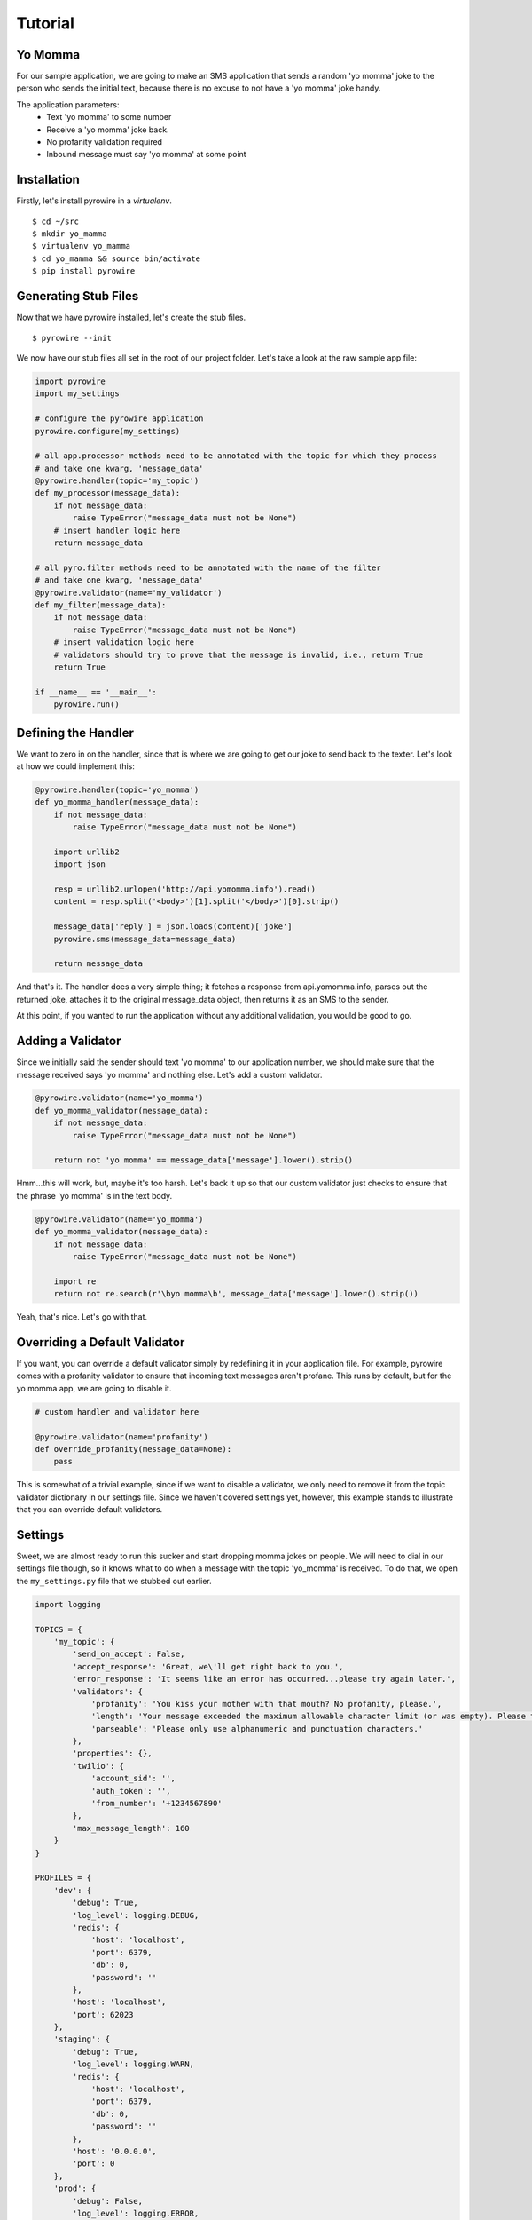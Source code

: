 Tutorial
========

Yo Momma
--------
For our sample application, we are going to make an SMS application that sends a random 'yo momma' joke to the person
who sends the initial text, because there is no excuse to not have a 'yo momma' joke handy.

The application parameters:
    * Text 'yo momma' to some number
    * Receive a 'yo momma' joke back.
    * No profanity validation required
    * Inbound message must say 'yo momma' at some point

Installation
------------
Firstly, let's install pyrowire in a *virtualenv*.
::

    $ cd ~/src
    $ mkdir yo_mamma
    $ virtualenv yo_mamma
    $ cd yo_mamma && source bin/activate
    $ pip install pyrowire

Generating Stub Files
---------------------
Now that we have pyrowire installed, let's create the stub files.
::

    $ pyrowire --init

We now have our stub files all set in the root of our project folder. Let's take a look at the raw sample app file:

.. code:: python

    import pyrowire
    import my_settings

    # configure the pyrowire application
    pyrowire.configure(my_settings)

    # all app.processor methods need to be annotated with the topic for which they process
    # and take one kwarg, 'message_data'
    @pyrowire.handler(topic='my_topic')
    def my_processor(message_data):
        if not message_data:
            raise TypeError("message_data must not be None")
        # insert handler logic here
        return message_data

    # all pyro.filter methods need to be annotated with the name of the filter
    # and take one kwarg, 'message_data'
    @pyrowire.validator(name='my_validator')
    def my_filter(message_data):
        if not message_data:
            raise TypeError("message_data must not be None")
        # insert validation logic here
        # validators should try to prove that the message is invalid, i.e., return True
        return True

    if __name__ == '__main__':
        pyrowire.run()

Defining the Handler
--------------------

We want to zero in on the handler, since that is where we are going to get our joke to send back to the texter. Let's look
at how we could implement this:

.. code:: python

    @pyrowire.handler(topic='yo_momma')
    def yo_momma_handler(message_data):
        if not message_data:
            raise TypeError("message_data must not be None")

        import urllib2
        import json

        resp = urllib2.urlopen('http://api.yomomma.info').read()
        content = resp.split('<body>')[1].split('</body>')[0].strip()

        message_data['reply'] = json.loads(content)['joke']
        pyrowire.sms(message_data=message_data)

        return message_data

And that's it. The handler does a very simple thing; it fetches a response from api.yomomma.info, parses out the returned
joke, attaches it to the original message_data object, then returns it as an SMS to the sender.

At this point, if you wanted to run the application without any additional validation, you would be good to go.

Adding a Validator
------------------
Since we initially said the sender should text 'yo momma' to our application number, we should make sure that the message
received says 'yo momma' and nothing else. Let's add a custom validator.

.. code:: python

    @pyrowire.validator(name='yo_momma')
    def yo_momma_validator(message_data):
        if not message_data:
            raise TypeError("message_data must not be None")

        return not 'yo momma' == message_data['message'].lower().strip()

Hmm...this will work, but, maybe it's too harsh. Let's back it up so that our custom validator just checks
to ensure that the phrase 'yo momma' is in the text body.

.. code:: python

    @pyrowire.validator(name='yo_momma')
    def yo_momma_validator(message_data):
        if not message_data:
            raise TypeError("message_data must not be None")

        import re
        return not re.search(r'\byo momma\b', message_data['message'].lower().strip())

Yeah, that's nice. Let's go with that.

Overriding a Default Validator
------------------------------
If you want, you can override a default validator simply by redefining it in your application file. For example, pyrowire
comes with a profanity validator to ensure that incoming text messages aren't profane. This runs by default, but for the
yo momma app, we are going to disable it.

.. code:: python

    # custom handler and validator here

    @pyrowire.validator(name='profanity')
    def override_profanity(message_data=None):
        pass

This is somewhat of a trivial example, since if we want to disable a validator, we only need to remove it from the topic
validator dictionary in our settings file. Since we haven't covered settings yet, however, this example stands to illustrate
that you can override default validators.


Settings
--------
Sweet, we are almost ready to run this sucker and start dropping momma jokes on people. We will need to dial in our
settings file though, so it knows what to do when a message with the topic 'yo_momma' is received. To do that, we open
the ``my_settings.py`` file that we stubbed out earlier.

.. code:: python

    import logging

    TOPICS = {
        'my_topic': {
            'send_on_accept': False,
            'accept_response': 'Great, we\'ll get right back to you.',
            'error_response': 'It seems like an error has occurred...please try again later.',
            'validators': {
                'profanity': 'You kiss your mother with that mouth? No profanity, please.',
                'length': 'Your message exceeded the maximum allowable character limit (or was empty). Please try again .',
                'parseable': 'Please only use alphanumeric and punctuation characters.'
            },
            'properties': {},
            'twilio': {
                'account_sid': '',
                'auth_token': '',
                'from_number': '+1234567890'
            },
            'max_message_length': 160
        }
    }

    PROFILES = {
        'dev': {
            'debug': True,
            'log_level': logging.DEBUG,
            'redis': {
                'host': 'localhost',
                'port': 6379,
                'db': 0,
                'password': ''
            },
            'host': 'localhost',
            'port': 62023
        },
        'staging': {
            'debug': True,
            'log_level': logging.WARN,
            'redis': {
                'host': 'localhost',
                'port': 6379,
                'db': 0,
                'password': ''
            },
            'host': '0.0.0.0',
            'port': 0
        },
        'prod': {
            'debug': False,
            'log_level': logging.ERROR,
            'redis': {
                'host': 'localhost',
                'port': 6379,
                'db': 0,
                'password': ''
            },
            'host': '0.0.0.0',
            'port': 0
        }
    }

Ooh, looks like it's still got all the default settings, which is good.
Let's update the ``TOPICS`` section so it works for our application:

.. code:: python

    import logging

    TOPICS = {
        'yo_momma': {
            'send_on_accept': False,
            'accept_response': 'Yo momma is so fat...',
            'error_response': 'It seems like an error has occurred...please try again later.',
            'validators': {
                # removed the profanity validator, since we don't want to use it.
                'length': 'Your message exceeded the maximum allowable character limit (or was empty). Please try again .',
                'parseable': 'Please only use alphanumeric and punctuation characters.'
            },
            'properties': {},
            'twilio': {
                'account_sid': '<MY_TWILIO_ACCOUNT_SID>',
                'auth_token': '<MY_TWILIO_AUTH_TOKEN>',
                # update with your real number
                'from_number': '+1234567890'
            },
            'max_message_length': 160
        }
    }

What changed?

    * the name of the topic dict object
    * the ``accept_response`` definition
    * we removed ``profanity`` from the list of validators for 'yo_momma'
    * we added Twilio information (this step is rather crucial)

Cool, now that we've got our topic defined, we can move on to getting our profile/host settings dialed in, which incidentally,
should be already done for our dev environment.

At this point you can also go back to your app file and remove the override on the profanity validator. Because we just
removed it from the 'yo_momma' topic dictionary's 'validators' sub-dictionary, it won't apply to your incoming messages.

Host Settings
-------------
The other part of our settings file are the Profile/Host settings. Since we are still working locally, let's just worry
about the 'dev' settings for right now (we'll get to the staging/production settings in a bit):

.. code:: python

    # TOPICS defs up here

    PROFILES = {
        'dev': {
            'debug': True,
            'log_level': logging.DEBUG,
            'redis': {
                'host': 'localhost',
                'port': 6379,
                'db': 0,
                'password': ''
            },
            'host': 'localhost',
            'port': 62023
        },
        # staging, prod settings below
    }

This should all look pretty straightforward. We are developing locally using the port 62023,
with a local, password-less, Redis instance, and have debugging flags set to log at a debug level.

Running Locally
---------------
Checklist:
    * handler set up. Check.
    * validator set up. Check.
    * profanity filter disabled. Check.
    * topic and profile settings in. Check.

Awesome, it's time to run this sucker. Yo momma is about to get rained on.

To run this app, navigate to the root of your project directory, and make sure your virtual environment is active.
Next, run:

::

    $ ENV=DEV python my_app.py

Note that you need to include the ENV environment var so pyrowire knows which profile to choose. Running the above command
will spin up a web application on port 62023, and will spin up one worker per topic defined in your settings file (in the
case of this tutorial, it should spin up one worker).

In this example, we've omitted the ``RUN=(web|worker)`` environment variable, which causes both the web and worker
processes to run at the same time. When we move to Heroku, or some other platform like AWS, we will add the RUN variable
so we can separate the work across nodes. We will cover running as web or worker in the Heroku section below.


Sending a Test Message
----------------------
We need to send three parameters to our endpoint, since we are emulating an actual Twilio message:

    * **From**: the phone number from which the message was sent
    * **Body**: the message body
    * **MessageSid**: A unique 34-character string identifying the message resource

Cool, now pop open another terminal, and run the following, substituting your number for the ``From`` value:

::

    curl -X GET http://127.0.0.1:62023/queue/yo_momma&From=+1234567890&Body=yo%20momma&MessageSid=testsid

You should eventually see a returned message payload come through, and, if everything was set up correctly, your phone
should have received a text message in the form of a yo momma joke.

Deploying to Heroku
-------------------
pyrowire makes deploying to heroku super easy with a fabric walkthrough. To get started deploying this application, just run:

::

    $ pyrowire --deploy-heroku

This will walk you through logging into your Heroku account, if you haven't already, setting up an app, if you haven't already,
and adding Redis as an addon, if you haven't already. It will take you all the way to the point where you will just need to
add any changes to git, commit, and push to Heroku.

Configuring Twilio
------------------
Once you've got your Heroku application set up, you will want to head back over to your Twilio account to set up the endpoint.
This is fairly easy:

1. Navigate to your `Twilio account page <https://www.twilio.com/user/account/>`_ then click the 'Numbers' link in the nav bar.

.. image:: ../_static/images/twilio_numbers.jpg

2. Click on the phone number you want to set up.
3. Add the endpoint to your Heroku app, with the queue and topic name in the URL:

.. image:: ../_static/images/test_url.jpg

Bombs Away
----------
So now you have your Twilio endpoint set up, your application is running in Heroku, and you are ready to drop some
bombs on people's moms.